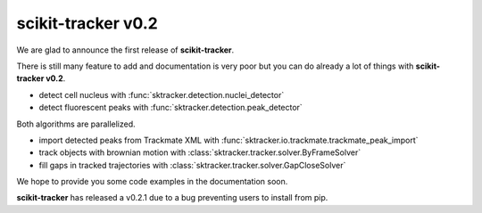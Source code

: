 scikit-tracker v0.2
-------------------

We are glad to announce the first release of **scikit-tracker**.

There is still many feature to add and documentation is very poor but you can do already a lot of
things with **scikit-tracker v0.2**.

- detect cell nucleus with :func:`sktracker.detection.nuclei_detector`
- detect fluorescent peaks with :func:`sktracker.detection.peak_detector`

Both algorithms are parallelized.

- import detected peaks from Trackmate XML with :func:`sktracker.io.trackmate.trackmate_peak_import`
- track objects with brownian motion with :class:`sktracker.tracker.solver.ByFrameSolver`
- fill gaps in tracked trajectories with :class:`sktracker.tracker.solver.GapCloseSolver`

We hope to provide you some code examples in the documentation soon.

**scikit-tracker** has released a v0.2.1 due to a bug preventing users to install from pip.
